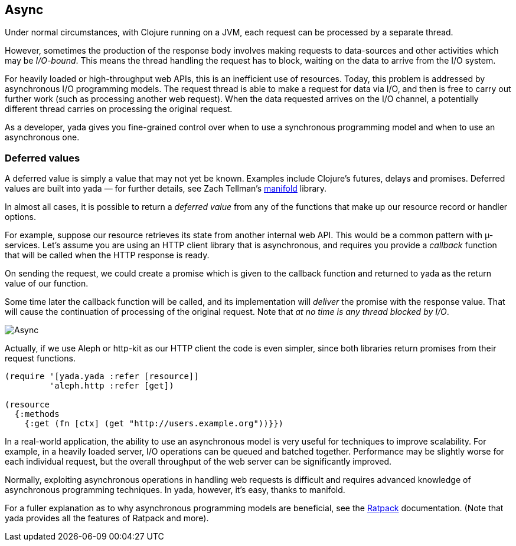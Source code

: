 [[async]]
== Async

Under normal circumstances, with Clojure running on a JVM, each request
can be processed by a separate thread.

However, sometimes the production of the response body involves making
requests to data-sources and other activities which may be
__I/O-bound__. This means the thread handling the request has to block,
waiting on the data to arrive from the I/O system.

For heavily loaded or high-throughput web APIs, this is an inefficient
use of resources. Today, this problem is addressed by asynchronous I/O
programming models. The request thread is able to make a request for
data via I/O, and then is free to carry out further work (such as
processing another web request). When the data requested arrives on the
I/O channel, a potentially different thread carries on processing the
original request.

As a developer, yada gives you fine-grained control over when to use a
synchronous programming model and when to use an asynchronous one.

[[deferred-values]]
=== Deferred values

A deferred value is simply a value that may not yet be known. Examples
include Clojure's futures, delays and promises. Deferred values are
built into yada — for further details, see Zach Tellman's
https://github.com/ztellman/manifold[manifold] library.

In almost all cases, it is possible to return a _deferred value_ from
any of the functions that make up our resource record or handler
options.

For example, suppose our resource retrieves its state from another
internal web API. This would be a common pattern with µ-services. Let's
assume you are using an HTTP client library that is asynchronous, and
requires you provide a _callback_ function that will be called when the
HTTP response is ready.

On sending the request, we could create a promise which is given to the
callback function and returned to yada as the return value of our
function.

Some time later the callback function will be called, and its
implementation will _deliver_ the promise with the response value. That
will cause the continuation of processing of the original request. Note
that __at no time is any thread blocked by I/O__.

image:hello-async.png[Async]

Actually, if we use Aleph or http-kit as our HTTP client the code is
even simpler, since both libraries return promises from their request
functions.

[source,clojure]
----
(require '[yada.yada :refer [resource]]
         'aleph.http :refer [get])

(resource
  {:methods
    {:get (fn [ctx] (get "http://users.example.org"))}})
----

In a real-world application, the ability to use an asynchronous model is
very useful for techniques to improve scalability. For example, in a
heavily loaded server, I/O operations can be queued and batched
together. Performance may be slightly worse for each individual request,
but the overall throughput of the web server can be significantly
improved.

Normally, exploiting asynchronous operations in handling web requests is
difficult and requires advanced knowledge of asynchronous programming
techniques. In yada, however, it's easy, thanks to manifold.

For a fuller explanation as to why asynchronous programming models are
beneficial, see the http://ratpack.io[Ratpack] documentation. (Note that
yada provides all the features of Ratpack and more).
